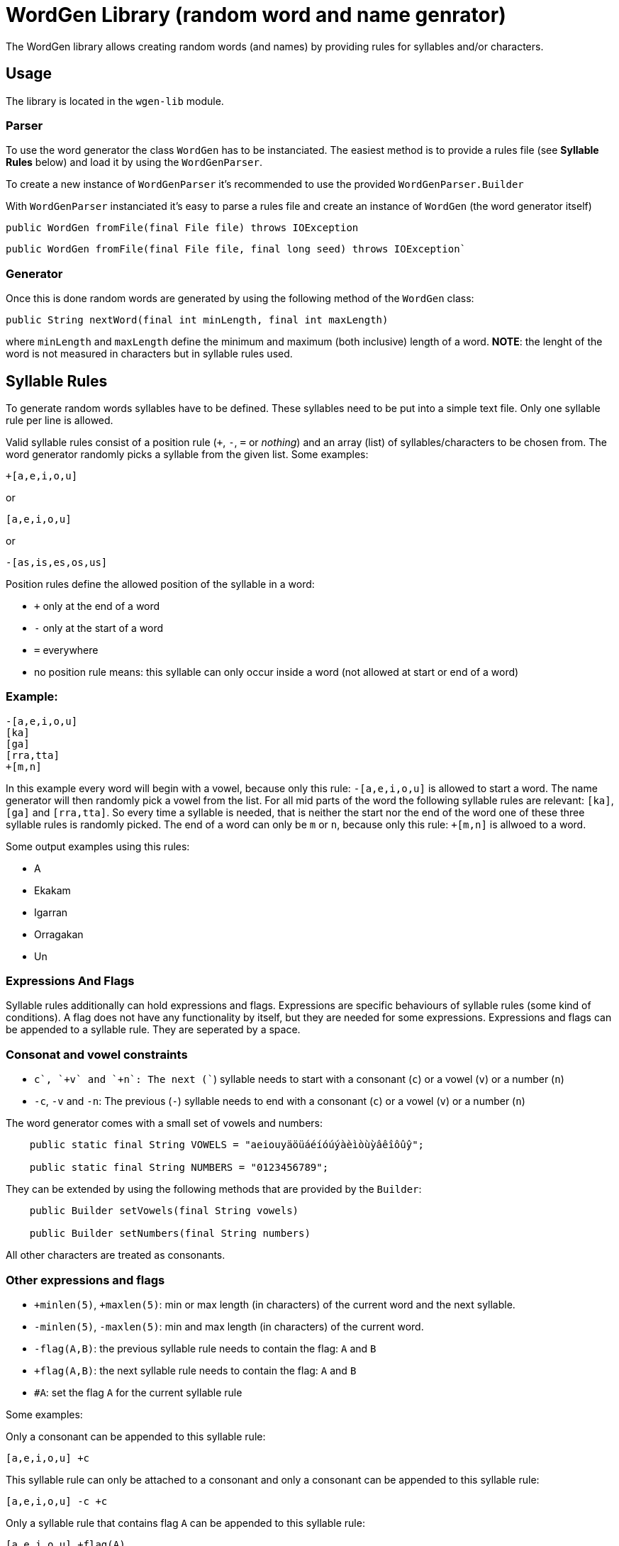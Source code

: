 = WordGen Library (random word and name genrator)

The WordGen library allows creating random words (and names) by providing rules for syllables and/or characters.

== Usage

The library is located in the `wgen-lib` module.

=== Parser

To use the word generator the class `WordGen` has to be instanciated. The easiest method is to provide a rules file (see *Syllable Rules* below) and load it by using the `WordGenParser`.

To create a new instance of `WordGenParser` it's recommended to use the provided `WordGenParser.Builder`

With `WordGenParser` instanciated it's easy to parse a rules file and create an instance of `WordGen` (the word generator itself)

[source,java]
----
public WordGen fromFile(final File file) throws IOException
----

[source,java]
----
public WordGen fromFile(final File file, final long seed) throws IOException`
----

=== Generator

Once this is done random words are generated by using the following method of the `WordGen` class:

[source,java]
----
public String nextWord(final int minLength, final int maxLength)
----

where `minLength` and `maxLength` define the minimum and maximum (both inclusive) length of a word. *NOTE*: the lenght of the word is not measured in characters but in syllable rules used.

== Syllable Rules

To generate random words syllables have to be defined. These syllables need to be put into a simple text file. Only one syllable rule per line is allowed.

Valid syllable rules consist of a position rule (`+`, `-`, `=` or _nothing_) and an array (list) of syllables/characters to be chosen from. The word generator randomly picks a syllable from the given list. Some examples:

----
+[a,e,i,o,u]
----
or
----
[a,e,i,o,u]
----
or
----
-[as,is,es,os,us]
----

Position rules define the allowed position of the syllable in a word:

* `+` only at the end of a word
* `-` only at the start of a word
* `=` everywhere
* no position rule means: this syllable can only occur inside a word (not allowed at start or end of a word)

=== Example:

----
-[a,e,i,o,u]
[ka]
[ga]
[rra,tta]
+[m,n]
----

In this example every word will begin with a vowel, because only this rule: `-[a,e,i,o,u]` is allowed to start a word. The name generator will then randomly pick a vowel from the list. For all mid parts of the word the following syllable rules are relevant: `[ka]`, `[ga]` and `[rra,tta]`. So every time a syllable is needed, that is neither the start nor the end of the word one of these three syllable rules is randomly picked. The end of a word can only be `m` or `n`, because only this rule: `+[m,n]` is allwoed to a word.

Some output examples using this rules:

* A
* Ekakam
* Igarran
* Orragakan
* Un

=== Expressions And Flags

Syllable rules additionally can hold expressions and flags. Expressions are specific behaviours of syllable rules (some kind of conditions). A flag does not have any functionality by itself, but they are needed for some expressions.
Expressions and flags can be appended to a syllable rule. They are seperated by a space.

=== Consonat and vowel constraints

* `+c`, `+v` and `+n`: The next (`+`) syllable needs to start with a consonant (`c`) or a vowel (`v`) or a number (`n`)
* `-c`, `-v` and `-n`: The previous (`-`) syllable needs to end with a consonant (`c`) or a vowel (`v`) or a number (`n`)

The word generator comes with a small set of vowels and numbers:

[source,java]
----
    public static final String VOWELS = "aeiouyäöüáéíóúýàèìòùỳâêîôûŷ";

    public static final String NUMBERS = "0123456789";

----

They can be extended by using the following methods that are provided by the `Builder`:
[source,java]
----
    public Builder setVowels(final String vowels)

    public Builder setNumbers(final String numbers)
----

All other characters are treated as consonants.

=== Other expressions and flags

* `+minlen(5)`, `+maxlen(5)`: min or max length (in characters) of the current word and the next syllable.
* `-minlen(5)`, `-maxlen(5)`: min and max length (in characters) of the current word.
* `-flag(A,B)`: the previous syllable rule needs to contain the flag: `A` and `B`
* `+flag(A,B)`: the next syllable rule needs to contain the flag: `A` and `B`
* `#A`: set the flag `A` for the current syllable rule

Some examples:

Only a consonant can be appended to this syllable rule:
----
[a,e,i,o,u] +c
----

This syllable rule can only be attached to a consonant and only a consonant can be appended to this syllable rule:
----
[a,e,i,o,u] -c +c
----

Only a syllable rule that contains flag `A` can be appended to this syllable rule:
----
[a,e,i,o,u] +flag(A)
----

Only a syllable rule that contains flag `A` can be appended to this syllable rule. Additionally flag `B` is set for this rule:
----
[a,e,i,o,u] +flag(A) #B
----

Only a syllable rule that contains flag `A` can be appended to this syllable rule and only a consonant can be appended to this syllable rule. Additionally flag `B`, `C` and `D` are set for this rule:
----
[a,e,i,o,u] +flag(A) +c #B #C #D
----


== More Examples

Can be found in the `wgen-examples` module, including three fictive languages. 
Most interesting is probably: `pseudo-finnish`, which uses flags to simulate vowel harmony.

== Unit Tests

Can be found in the `wgen-lib` module (`src/test/java` and `src/test/resources`)